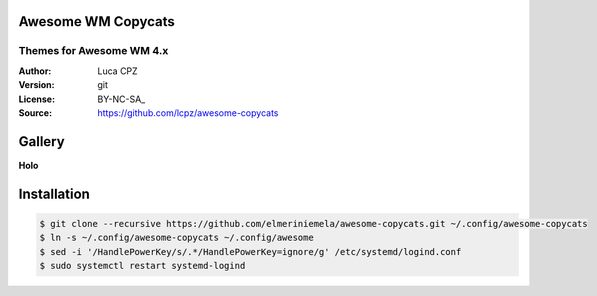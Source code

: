 Awesome WM Copycats
===================

-------------------------
Themes for Awesome WM 4.x
-------------------------

:Author: Luca CPZ
:Version: git
:License: BY-NC-SA_
:Source: https://github.com/lcpz/awesome-copycats

Gallery
=======

**Holo**

.. image:: http://dotshare.it/public/images/uploads/651.jpg


Installation
============

.. code-block:: shell

    $ git clone --recursive https://github.com/elmeriniemela/awesome-copycats.git ~/.config/awesome-copycats
    $ ln -s ~/.config/awesome-copycats ~/.config/awesome
    $ sed -i '/HandlePowerKey/s/.*/HandlePowerKey=ignore/g' /etc/systemd/logind.conf
    $ sudo systemctl restart systemd-logind


